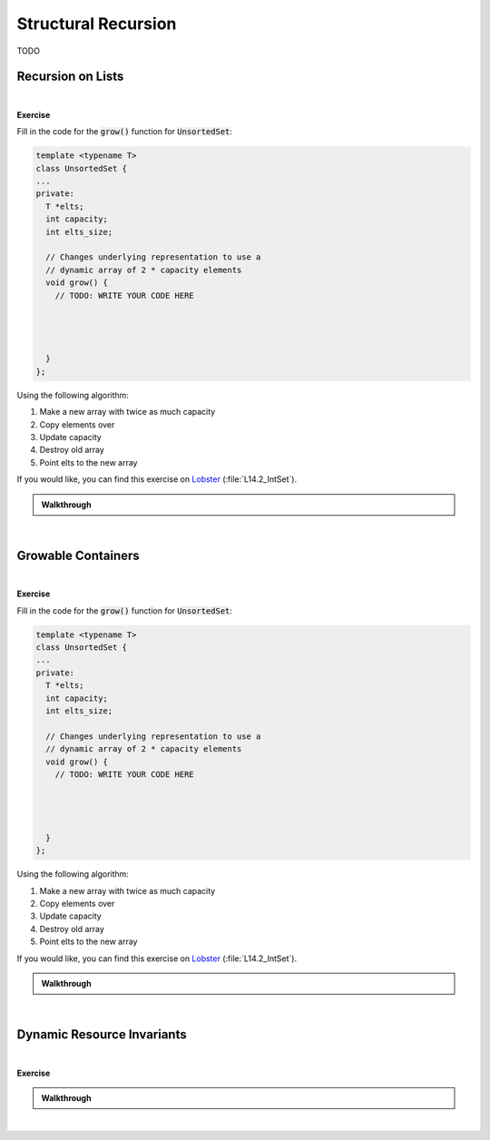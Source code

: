 .. qnum::
   :prefix: Q
   :start: 1

.. raw:: html

   <script src="../_static/common/js/common2.js"></script>

.. raw:: html

   <style>
      .btn {
         margin: 0;
      }
      .tab-pane {
         padding: 0;
      }
   </style>

======================================================================
Structural Recursion
======================================================================

TODO

^^^^^^^^^^^^^^^^^^^^^^^^^^^^^^^^^^^^^^^^^^^^^^^^^^^^^^^^^^^^^^^^^^^^^^
Recursion on Lists
^^^^^^^^^^^^^^^^^^^^^^^^^^^^^^^^^^^^^^^^^^^^^^^^^^^^^^^^^^^^^^^^^^^^^^
.. section 1

.. TODO

.. youtube:: TODO
   :divid: ch19_01_vid_recursion_on_lists
   :height: 315
   :width: 560
   :align: center

|
.. TODO

**Exercise**

Fill in the code for the :code:`grow()` function for :code:`UnsortedSet`:

.. code-block:: cpp

   template <typename T>
   class UnsortedSet {
   ...
   private:
     T *elts;
     int capacity;
     int elts_size;
    
     // Changes underlying representation to use a
     // dynamic array of 2 * capacity elements
     void grow() {
       // TODO: WRITE YOUR CODE HERE
   
   
   
   
     }
   };

Using the following algorithm:

1. Make a new array with twice as much capacity
2. Copy elements over
3. Update capacity
4. Destroy old array
5. Point elts to the new array

If you would like, you can find this exercise on `Lobster <https://lobster.eecs.umich.edu>`_ (:file:`L14.2_IntSet`).

.. shortanswer:: ch19_02_ex_grow

   Paste a copy of your implementation here.

.. admonition:: Walkthrough

   .. reveal:: ch19_02_revealwt_grow
  
      .. youtube:: TODO
         :divid: ch19_02_wt_grow
         :height: 315
         :width: 560
         :align: center

|

^^^^^^^^^^^^^^^^^^^^^^^^^^^^^^^^^^^^^^^^^^^^^^^^^^^^^^^^^^^^^^^^^^^^^^
Growable Containers
^^^^^^^^^^^^^^^^^^^^^^^^^^^^^^^^^^^^^^^^^^^^^^^^^^^^^^^^^^^^^^^^^^^^^^
.. section 2

.. TODO

.. youtube:: TODO
   :divid: ch19_02_vid_growable_containers
   :height: 315
   :width: 560
   :align: center

|

.. TODO

**Exercise**

Fill in the code for the :code:`grow()` function for :code:`UnsortedSet`:

.. code-block:: cpp

   template <typename T>
   class UnsortedSet {
   ...
   private:
     T *elts;
     int capacity;
     int elts_size;
    
     // Changes underlying representation to use a
     // dynamic array of 2 * capacity elements
     void grow() {
       // TODO: WRITE YOUR CODE HERE
   
   
   
   
     }
   };

Using the following algorithm:

1. Make a new array with twice as much capacity
2. Copy elements over
3. Update capacity
4. Destroy old array
5. Point elts to the new array

If you would like, you can find this exercise on `Lobster <https://lobster.eecs.umich.edu>`_ (:file:`L14.2_IntSet`).

.. shortanswer:: ch19_02_ex_grow

   Paste a copy of your implementation here.

.. admonition:: Walkthrough

   .. reveal:: ch19_02_revealwt_grow
  
      .. youtube:: TODO
         :divid: ch19_02_wt_grow
         :height: 315
         :width: 560
         :align: center

|

^^^^^^^^^^^^^^^^^^^^^^^^^^^^^^^^^^^^^^^^^^^^^^^^^^^^^^^^^^^^^^^^^^^^^^
Dynamic Resource Invariants
^^^^^^^^^^^^^^^^^^^^^^^^^^^^^^^^^^^^^^^^^^^^^^^^^^^^^^^^^^^^^^^^^^^^^^
.. section 3

.. TODO

.. youtube:: TODO
   :divid: ch19_03_vid_dynamic_resource_invaraints
   :height: 315
   :width: 560
   :align: center

|

.. TODO

**Exercise**

.. TODO: what can RAII do for us and what can it not?

.. fillintheblank:: ch19_03_ex_dynamic_resource_invariants
   :casei:

   Which of these functions leak memory? Write either "ok" or "memory leak". You should assume the constructors and destructor for :code:`UnsortedSet` are defined (correctly) as earlier.
   
   .. list-table::
     :align: left
   
     * - .. code-block:: cpp
         
            void func() {
              UnsortedSet<int> s1;
              s1.insert(2);
              s1.insert(3);
            }

   
       - |blank|
   
     * - .. code-block:: cpp
         
            void func() {
              UnsortedSet<int> *s3
                = new UnsortedSet<int>; 
              s3->insert(2);
              s3->insert(3);
            }

   
       - |blank|
   
     * - .. code-block:: cpp
         
            void func() {
              UnsortedSet<int*> s2;
              s2.insert(new int(2));
              s2.insert(new int(3));
            }


       - |blank|
   
     * - .. code-block:: cpp
         
            void func() {
              UnsortedSet<int> *s4
                = new UnsortedSet<int>; 
              s4->insert(2);
              s4->insert(3);
              delete s4;
            }

       - |blank|
     
   - :.*ok.*: Correct! (The set will internally store the inserted numbers in a dynamic array and its destructor will clean that up.)
     :.*: Try again
   - :.*memory leak.*: Correct! (The set's destructor can clean up its own internal memory when it is destroyed, but the problem is the set itself is never destroyed since it's created with :code:`new` but never freed with :code:`delete`.)
     :.*: Try again
   - :.*memory leak.*: Correct! (The set can clean up the dynamic array it uses to store the pointers to the :code:`2` and :code:`3`, but it only cleans up that array - it doesn't know to clean up the objects created with :code:`new` in :code:`main()`.)
     :.*: Try again
   - :.*ok.*: Correct! (The set itself is created on the heap and cleaned up with :code:`delete`, and the internal array it uses is also cleaned up when its destructor is called as a result of the :code:`delete`.)
     :.*: Try again

.. admonition:: Walkthrough

   .. reveal:: ch19_03_revealwt_dynamic_resource_invariants
  
      .. youtube:: TODO
         :divid: ch19_03_wt_dynamic_resource_invariants
         :height: 315
         :width: 560
         :align: center

|

